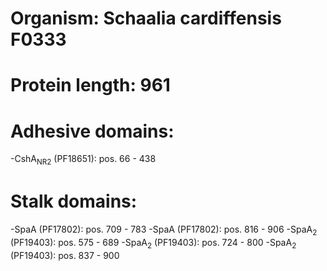 * Organism: Schaalia cardiffensis F0333
* Protein length: 961
* Adhesive domains:
-CshA_NR2 (PF18651): pos. 66 - 438
* Stalk domains:
-SpaA (PF17802): pos. 709 - 783
-SpaA (PF17802): pos. 816 - 906
-SpaA_2 (PF19403): pos. 575 - 689
-SpaA_2 (PF19403): pos. 724 - 800
-SpaA_2 (PF19403): pos. 837 - 900

